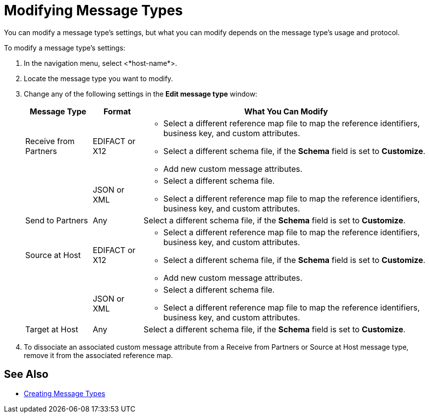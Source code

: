 = Modifying Message Types

You can modify a message type's settings, but what you can modify depends on the message type's usage and protocol.

To modify a message type's settings:

. In the navigation menu, select <*host-name*>.
. Locate the message type you want to modify.
. Change any of the following settings in the *Edit message type* window:
+
[%header%autowidth.spread]
|===
| Message Type |Format | What You Can Modify
| Receive from Partners
| EDIFACT or X12
a|
* Select a different reference map file to map the reference identifiers, business key, and custom attributes.
* Select a different schema file, if the *Schema* field is set to *Customize*.
* Add new custom message attributes.
|
| JSON or XML
a|
* Select a different schema file.
* Select a different reference map file to map the reference identifiers, business key, and custom attributes.
| Send to Partners
| Any
| Select a different schema file, if the *Schema* field is set to *Customize*.
| Source at Host
| EDIFACT or X12
a|
* Select a different reference map file to map the reference identifiers, business key, and custom attributes.
* Select a different schema file, if the *Schema* field is set to *Customize*.
* Add new custom message attributes.
|
| JSON or XML
a|
* Select a different schema file.
* Select a different reference map file to map the reference identifiers, business key, and custom attributes.
| Target at Host
| Any
| Select a different schema file, if the *Schema* field is set to *Customize*.
|===
+
. To dissociate an associated custom message attribute from a Receive from Partners or Source at Host message type, remove it from the associated reference map.

== See Also

* xref:partner-manager-create-message-type.adoc[Creating Message Types]
